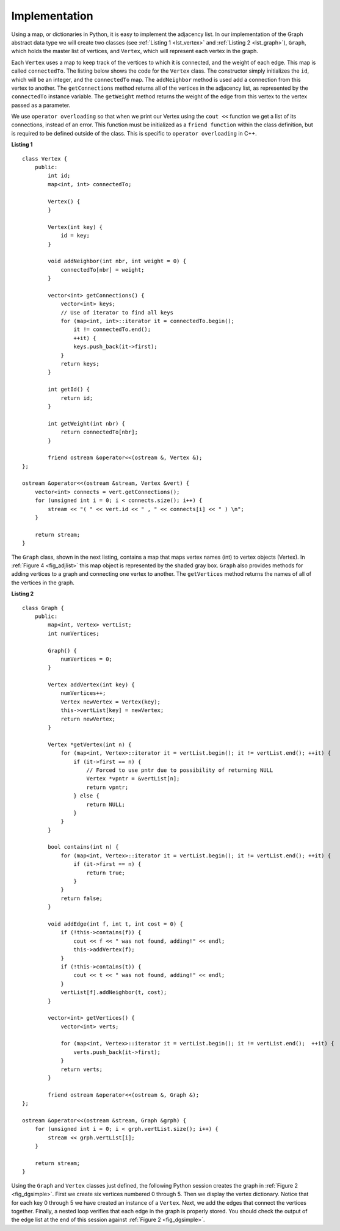 ..  Copyright (C)  Brad Miller, David Ranum
    This work is licensed under the Creative Commons Attribution-NonCommercial-ShareAlike 4.0 International License. To view a copy of this license, visit http://creativecommons.org/licenses/by-nc-sa/4.0/.


Implementation
~~~~~~~~~~~~~~

Using a map, or dictionaries in Python, it is easy to implement the adjacency list. In our implementation of the Graph abstract data type we will
create two classes (see :ref:`Listing 1 <lst_vertex>` and :ref:`Listing 2 <lst_graph>`), ``Graph``, which holds the master list of vertices,
and ``Vertex``, which will represent each vertex in the graph.

Each ``Vertex`` uses a map to keep track of the vertices to which
it is connected, and the weight of each edge. This map is called
``connectedTo``. The listing below shows the code for the ``Vertex``
class. The constructor simply initializes the ``id``,
which will be an integer, and the ``connectedTo`` map. The
``addNeighbor`` method is used add a connection from this vertex to
another. The ``getConnections`` method returns all of the vertices in
the adjacency list, as represented by the ``connectedTo`` instance
variable. The ``getWeight`` method returns the weight of the edge from
this vertex to the vertex passed as a parameter.

We use ``operator overloading`` so that when we print our Vertex using the ``cout <<`` function
we get a list of its connections, instead of an error. This function must be initialized
as a ``friend function`` within the class definition, but is required to be defined outside of the class. This is specific to ``operator overloading`` in C++.

.. _lst_vertex:

**Listing 1**

::

    class Vertex {
        public:
            int id;
            map<int, int> connectedTo;

            Vertex() {
            }

            Vertex(int key) {
                id = key;
            }

            void addNeighbor(int nbr, int weight = 0) {
                connectedTo[nbr] = weight;
            }

            vector<int> getConnections() {
                vector<int> keys;
                // Use of iterator to find all keys
                for (map<int, int>::iterator it = connectedTo.begin();
                    it != connectedTo.end();
                    ++it) {
                    keys.push_back(it->first);
                }
                return keys;
            }

            int getId() {
                return id;
            }

            int getWeight(int nbr) {
                return connectedTo[nbr];
            }

            friend ostream &operator<<(ostream &, Vertex &);
    };

    ostream &operator<<(ostream &stream, Vertex &vert) {
        vector<int> connects = vert.getConnections();
        for (unsigned int i = 0; i < connects.size(); i++) {
            stream << "( " << vert.id << " , " << connects[i] << " ) \n";
        }

        return stream;
    }


The ``Graph`` class, shown in the next listing, contains a map
that maps vertex names (int) to vertex objects (Vertex). In :ref:`Figure 4 <fig_adjlist>` this
map object is represented by the shaded gray box. ``Graph`` also
provides methods for adding vertices to a graph and connecting one
vertex to another. The ``getVertices`` method returns the names of all
of the vertices in the graph.

.. _lst_graph:

**Listing 2**

::

    class Graph {
        public:
            map<int, Vertex> vertList;
            int numVertices;

            Graph() {
                numVertices = 0;
            }

            Vertex addVertex(int key) {
                numVertices++;
                Vertex newVertex = Vertex(key);
                this->vertList[key] = newVertex;
                return newVertex;
            }

            Vertex *getVertex(int n) {
                for (map<int, Vertex>::iterator it = vertList.begin(); it != vertList.end(); ++it) {
                    if (it->first == n) {
                        // Forced to use pntr due to possibility of returning NULL
                        Vertex *vpntr = &vertList[n];
                        return vpntr;
                    } else {
                        return NULL;
                    }
                }
            }

            bool contains(int n) {
                for (map<int, Vertex>::iterator it = vertList.begin(); it != vertList.end(); ++it) {
                    if (it->first == n) {
                        return true;
                    }
                }
                return false;
            }

            void addEdge(int f, int t, int cost = 0) {
                if (!this->contains(f)) {
                    cout << f << " was not found, adding!" << endl;
                    this->addVertex(f);
                }
                if (!this->contains(t)) {
                    cout << t << " was not found, adding!" << endl;
                }
                vertList[f].addNeighbor(t, cost);
            }

            vector<int> getVertices() {
                vector<int> verts;

                for (map<int, Vertex>::iterator it = vertList.begin(); it != vertList.end();  ++it) {
                    verts.push_back(it->first);
                }
                return verts;
            }

            friend ostream &operator<<(ostream &, Graph &);
    };

    ostream &operator<<(ostream &stream, Graph &grph) {
        for (unsigned int i = 0; i < grph.vertList.size(); i++) {
            stream << grph.vertList[i];
        }

        return stream;
    }

Using the ``Graph`` and ``Vertex`` classes just defined, the following
Python session creates the graph in :ref:`Figure 2 <fig_dgsimple>`. First we
create six vertices numbered 0 through 5. Then we display the vertex
dictionary. Notice that for each key 0 through 5 we have created an
instance of a ``Vertex``. Next, we add the edges that connect the
vertices together. Finally, a nested loop verifies that each edge in the
graph is properly stored. You should check the output of the edge list
at the end of this session against :ref:`Figure 2 <fig_dgsimple>`.

.. tabbed:: graph_adt

  .. tab:: C++

    .. activecode:: graph_implementation_cpp
      :caption: C++ Graph and Vertex implementation
      :language: cpp

      #include <iostream>
      #include <map>
      #include <vector>
      using namespace std;

      class Vertex {
      public:
      	int id;
      	map<int, int> connectedTo;

      	Vertex() {
      	}

      	Vertex(int key) {
      		id = key;
      	}

      	void addNeighbor(int nbr, int weight = 0) {
      		connectedTo[nbr] = weight;
      	}

      	vector<int> getConnections() {
      		vector<int> keys;
      		// Use of iterator to find all keys
      		for (map<int, int>::iterator it = connectedTo.begin();
      			 it != connectedTo.end();
      			 ++it) {
      			keys.push_back(it->first);
      		}
      		return keys;
      	}

      	int getId() {
      		return id;
      	}

      	int getWeight(int nbr) {
      		return connectedTo[nbr];
      	}

      	friend ostream &operator<<(ostream &, Vertex &);
      };

      ostream &operator<<(ostream &stream, Vertex &vert) {
      	vector<int> connects = vert.getConnections();
      	for (unsigned int i = 0; i < connects.size(); i++) {
      		stream << "( " << vert.id << " , " << connects[i] << " ) \n";
      	}

      	return stream;
      }

      class Graph {
      public:
      	map<int, Vertex> vertList;
      	int numVertices;

      	Graph() {
      		numVertices = 0;
      	}

      	Vertex addVertex(int key) {
      		numVertices++;
      		Vertex newVertex = Vertex(key);
      		this->vertList[key] = newVertex;
      		return newVertex;
      	}

      	Vertex *getVertex(int n) {
      		for (map<int, Vertex>::iterator it = vertList.begin();
      			 it != vertList.end();
      			 ++it) {
      			if (it->first == n) {
      				// Forced to use pntr due to possibility of returning NULL
      				Vertex *vpntr = &vertList[n];
      				return vpntr;
      			} else {
      				return NULL;
      			}
      		}
      	}

      	bool contains(int n) {
      		for (map<int, Vertex>::iterator it = vertList.begin();
      			 it != vertList.end();
      			 ++it) {
      			if (it->first == n) {
      				return true;
      			}
      		}
      		return false;
      	}

      	void addEdge(int f, int t, int cost = 0) {
      		if (!this->contains(f)) {
      			cout << f << " was not found, adding!" << endl;
      			this->addVertex(f);
      		}
      		if (!this->contains(t)) {
      			cout << t << " was not found, adding!" << endl;
      		}
      		vertList[f].addNeighbor(t, cost);
      	}

      	vector<int> getVertices() {
      		vector<int> verts;

      		for (map<int, Vertex>::iterator it = vertList.begin();
      			 it != vertList.end();
      			 ++it) {
      			verts.push_back(it->first);
      		}
      		return verts;
      	}

      	friend ostream &operator<<(ostream &, Graph &);
      };

      ostream &operator<<(ostream &stream, Graph &grph) {
      	for (unsigned int i = 0; i < grph.vertList.size(); i++) {
      		stream << grph.vertList[i];
      	}

      	return stream;
      }

      int main() {
      	Graph g;

      	for (int i = 0; i < 6; i++) {
      		g.addVertex(i);
      	}

      	g.addEdge(0, 1, 5);
      	g.addEdge(0, 5, 2);
      	g.addEdge(1, 2, 4);
      	g.addEdge(2, 3, 9);
      	g.addEdge(3, 4, 7);
      	g.addEdge(3, 5, 3);
      	g.addEdge(4, 0, 1);
      	g.addEdge(5, 4, 8);
      	g.addEdge(5, 2, 1);

      	cout << g << endl;

      	return 0;
      }


  .. tab:: Python

    .. activecode:: graph_implementation_py
      :caption: Graph and Vertex implementation

      class Vertex:
      	def __init__(self, key):
      		self.id = key
      		self.connectedTo = {}

      	def addNeighbor(self, nbr, weight=0):
      		self.connectedTo[nbr] = weight

      	def __str__(self):
      		return str(self.id) + ' connectedTo: ' + str(
      		    [x.id for x in self.connectedTo])

      	def getConnections(self):
      		return self.connectedTo.keys()

      	def getId(self):
      		return self.id

      	def getWeight(self, nbr):
      		return self.connectedTo[nbr]


      class Graph:
      	def __init__(self):
      		self.vertList = {}
      		self.numVertices = 0

      	def addVertex(self, key):
      		self.numVertices = self.numVertices + 1
      		newVertex = Vertex(key)
      		self.vertList[key] = newVertex
      		return newVertex

      	def getVertex(self, n):
      		if n in self.vertList:
      			return self.vertList[n]
      		else:
      			return None

      	def __contains__(self, n):
      		return n in self.vertList

      	def addEdge(self, f, t, cost=0):
      		if f not in self.vertList:
      			self.addVertex(f)
      		if t not in self.vertList:
      			self.addVertex(t)
      		self.vertList[f].addNeighbor(self.vertList[t], cost)

      	def getVertices(self):
      		return self.vertList.keys()

      	def __iter__(self):
      		return iter(self.vertList.values())


      def main():
      	g = Graph()
      	for i in range(6):
      		g.addVertex(i)

      	g.addEdge(0, 1, 5)
      	g.addEdge(0, 5, 2)
      	g.addEdge(1, 2, 4)
      	g.addEdge(2, 3, 9)
      	g.addEdge(3, 4, 7)
      	g.addEdge(3, 5, 3)
      	g.addEdge(4, 0, 1)
      	g.addEdge(5, 4, 8)
      	g.addEdge(5, 2, 1)

      	for v in g:
      		for w in v.getConnections():
      			print("( %s , %s )" % (v.getId(), w.getId()))


      main()
